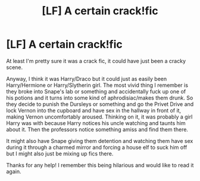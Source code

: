 #+TITLE: [LF] A certain crack!fic

* [LF] A certain crack!fic
:PROPERTIES:
:Author: JayeBird
:Score: 5
:DateUnix: 1484536229.0
:DateShort: 2017-Jan-16
:FlairText: Request
:END:
At least I'm pretty sure it was a crack fic, it could have just been a cracky scene.

Anyway, I think it was Harry/Draco but it could just as easily been Harry/Hermione or Harry/Slytherin girl. The most vivid thing I remember is they broke into Snape's lab or something and accidentally fuck up one of his potions and it turns into some kind of aphrodisiac/makes them drunk. So they decide to punish the Dursleys or something and go the Privet Drive and lock Vernon into the cupboard and have sex in the hallway in front of it, making Vernon uncomfortably aroused. Thinking on it, it was probably a girl Harry was with because Harry notices his uncle watching and taunts him about it. Then the professors notice something amiss and find them there.

It might also have Snape giving them detention and watching them have sex during it through a charmed mirror and forcing a house elf to suck him off but I might also just be mixing up fics there.

Thanks for any help! I remember this being hilarious and would like to read it again.

